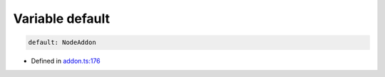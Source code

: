 Variable default
=====================

.. code-block:: json

   default: NodeAddon

- Defined in
  `addon.ts:176 <https://github.com/openvinotoolkit/openvino/blob/releases/2024/0/src/bindings/js/node/lib/addon.ts#L176>`__

